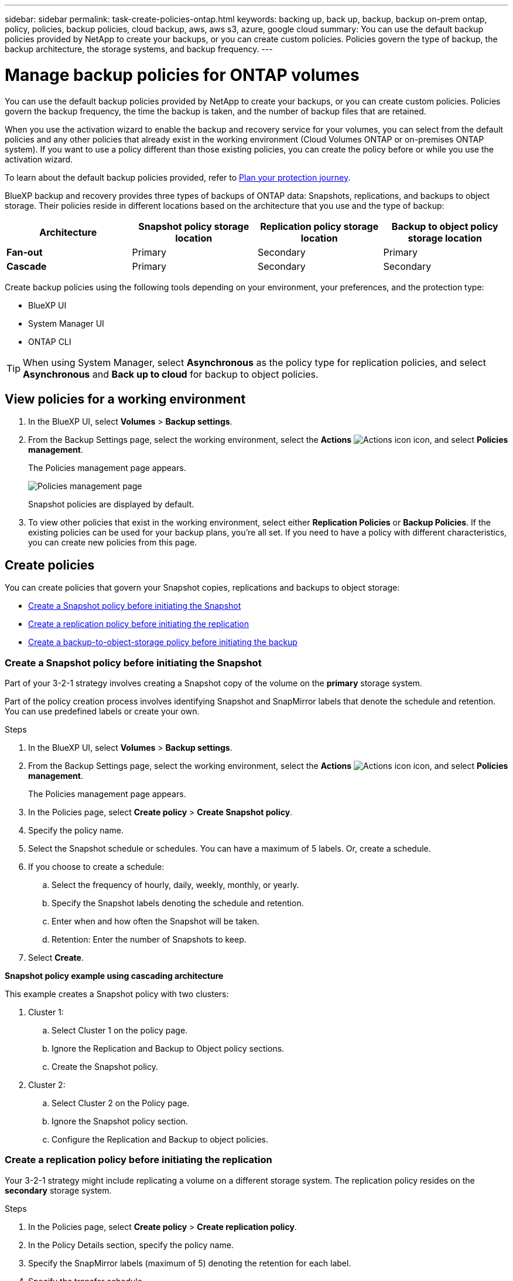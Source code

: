 ---
sidebar: sidebar
permalink: task-create-policies-ontap.html
keywords: backing up, back up, backup, backup on-prem ontap, policy, policies, backup policies, cloud backup, aws, aws s3, azure, google cloud
summary: You can use the default backup policies provided by NetApp to create your backups, or you can create custom policies. Policies govern the type of backup, the backup architecture, the storage systems, and backup frequency. 
---

= Manage backup policies for ONTAP volumes 
:hardbreaks:
:nofooter:
:icons: font
:linkattrs:
:imagesdir: ./media/

[.lead]
You can use the default backup policies provided by NetApp to create your backups, or you can create custom policies. Policies govern the backup frequency, the time the backup is taken, and the number of backup files that are retained. 

When you use the activation wizard to enable the backup and recovery service for your volumes, you can select from the default policies and any other policies that already exist in the working environment (Cloud Volumes ONTAP or on-premises ONTAP system). If you want to use a policy different than those existing policies, you can create the policy before or while you use the activation wizard.

To learn about the default backup policies provided, refer to link:concept-protection-journey.html[Plan your protection journey].

BlueXP backup and recovery provides three types of backups of ONTAP data: Snapshots, replications, and backups to object storage. Their policies reside in different locations based on the architecture that you use and the type of backup: 


[cols=4*,options="header",cols="25,25,25,25",width="100%"]
|===
| Architecture
| Snapshot policy storage location
| Replication policy storage location
| Backup to object policy storage location

| *Fan-out* | 
Primary |
Secondary |
Primary 
| *Cascade* | 
Primary |
Secondary |
Secondary |

|===

Create backup policies using the following tools depending on your environment, your preferences, and the protection type: 

* BlueXP UI
* System Manager UI
* ONTAP CLI

TIP: When using System Manager, select *Asynchronous* as the policy type for replication policies, and select *Asynchronous* and *Back up to cloud* for backup to object policies.

== View policies for a working environment 

. In the BlueXP UI, select *Volumes* > *Backup settings*.
. From the Backup Settings page, select the working environment, select the *Actions* image:icon-action.png["Actions icon"] icon, and select *Policies management*.
+
The Policies management page appears. 
+
image:screenshot_policies_management.png["Policies management page"]

+
Snapshot policies are displayed by default. 

. To view other policies that exist in the working environment, select either *Replication Policies* or *Backup Policies*. If the existing policies can be used for your backup plans, you’re all set. If you need to have a policy with different characteristics, you can create new policies from this page.

== Create policies 

You can create policies that govern your Snapshot copies, replications and backups to object storage: 

* <<Create a Snapshot policy before initiating the Snapshot>>
* <<Create a replication policy before initiating the replication>>
* <<Create a backup-to-object-storage policy before initiating the backup>>

=== Create a Snapshot policy before initiating the Snapshot

Part of your 3-2-1 strategy involves creating a Snapshot copy of the volume on the *primary* storage system. 

Part of the policy creation process involves identifying Snapshot and SnapMirror labels that denote the schedule and retention. You can use predefined labels or create your own. 

//image:screenshot_policies_labels.png[Screenshot of Policies management page showing labels]

.Steps
. In the BlueXP UI, select *Volumes* > *Backup settings*.
. From the Backup Settings page, select the working environment, select the *Actions* image:icon-action.png["Actions icon"] icon, and select *Policies management*.
+
The Policies management page appears. 
. In the Policies page, select *Create policy* > *Create Snapshot policy*.
. Specify the policy name. 
. Select the Snapshot schedule or schedules. You can have a maximum of 5 labels. Or, create a schedule. 
. If you choose to create a schedule: 

.. Select the frequency of hourly, daily, weekly, monthly, or yearly. 
.. Specify the Snapshot labels denoting the schedule and retention. 
.. Enter when and how often the Snapshot will be taken.
.. Retention: Enter the number of Snapshots to keep.
+
//image:screenshot_policies_create_labels.png["A screenshot of setting up Snapshot schedule labels"]
. Select *Create*.

*Snapshot policy example using cascading architecture*

This example creates a Snapshot policy with two clusters: 

. Cluster 1: 
.. Select Cluster 1 on the policy page.
..  Ignore the Replication and Backup to Object policy sections. 
.. Create the Snapshot policy. 
. Cluster 2: 
.. Select Cluster 2 on the Policy page.
.. Ignore the Snapshot policy section. 
.. Configure the Replication and Backup to object policies. 

=== Create a replication policy before initiating the replication

Your 3-2-1 strategy might include replicating a volume on a different storage system. The replication policy resides on the *secondary* storage system. 

.Steps
. In the Policies page, select *Create policy* > *Create replication policy*.
. In the Policy Details section, specify the policy name. 
. Specify the SnapMirror labels (maximum of 5) denoting the retention for each label.
. Specify the transfer schedule. 
. Select *Create*.

=== Create a backup-to-object-storage policy before initiating the backup

Your 3-2-1 strategy might include backing up a volume to object storage. 

This storage policy resides in different storage system locations depending on the backup architecture: 

* Fan-out: Primary storage system
* Cascading: Secondary storage system

.Steps
. In the Policy management page, select *Create policy* > *Create backup policy*.
. In the Policy Details section, specify the policy name. 
. Specify the SnapMirror labels (maximum of 5) denoting the retention for each label.
. Specify the settings, including the transfer schedule and when to archive backups. 

. (Optional) To move older backup files to a less expensive storage class or access tier after a certain number of days, select the *Archive* option and indicate the number of days that should elapse before the data is archived. Enter *0* as the "Archive After Days" to send your backup file directly to archival storage.
+ 
link:concept-cloud-backup-policies.html#archival-storage-options[Learn more about archival storage settings].

. (Optional) To protect your backups from being modified or deleted, select the *DataLock & Ransomware protection* option.
+
If your cluster is using ONTAP 9.11.1 or greater, you can choose to protect your backups from deletion by configuring _DataLock_ and _Ransomware protection_. 

+
link:concept-cloud-backup-policies.html#datalock-and-ransomware-protection-options[Learn more about the available DataLock settings^].

. Select *Create*.

== Edit a policy 

You can edit a custom Snapshot, replication, or backup policy. 

Changing the backup policy affects all volumes that are using that policy. 

.Steps

. In the Policies management page, select the policy, select the *Actions* image:icon-action.png["Actions icon"] icon, and select *Edit policy*.
+
NOTE: The process is the same for replication and backup policies. 

. In the Edit Policy page, make the changes. 
. Select *Save*. 

== Delete a policy 

You can delete policies that are not associated with any volumes. 

If a policy is associated with a volume and you want to delete the policy, you must remove the policy from the volume first. 

.Steps

. In the Policies management page, select the policy, select the *Actions* image:icon-action.png["Actions icon"] icon, and select *Delete Snapshot policy*.
. Select *Delete*. 

== Find more information

For instructions on creating policies using System Manager or ONTAP CLI, see the following: 

https://docs.netapp.com/us-en/ontap/task_dp_configure_snapshot.html[Create a Snapshot policy using System Manager^]
https://docs.netapp.com/us-en/ontap/data-protection/create-snapshot-policy-task.html[Create a Snapshot policy using the ONTAP CLI^]
https://docs.netapp.com/us-en/ontap/task_dp_create_custom_data_protection_policies.html[Create a replication policy using System Manager^]
https://docs.netapp.com/us-en/ontap/data-protection/create-custom-replication-policy-concept.html[Create a replication policy using the ONTAP CLI^]
https://docs.netapp.com/us-en/ontap/task_dp_back_up_to_cloud.html#create-a-custom-cloud-backup-policy[Create a backup to object storage policy using System Manager^]
https://docs.netapp.com/us-en/ontap-cli-9131/snapmirror-policy-create.html#description[Create a backup to object storage policy using the ONTAP CLI^]
